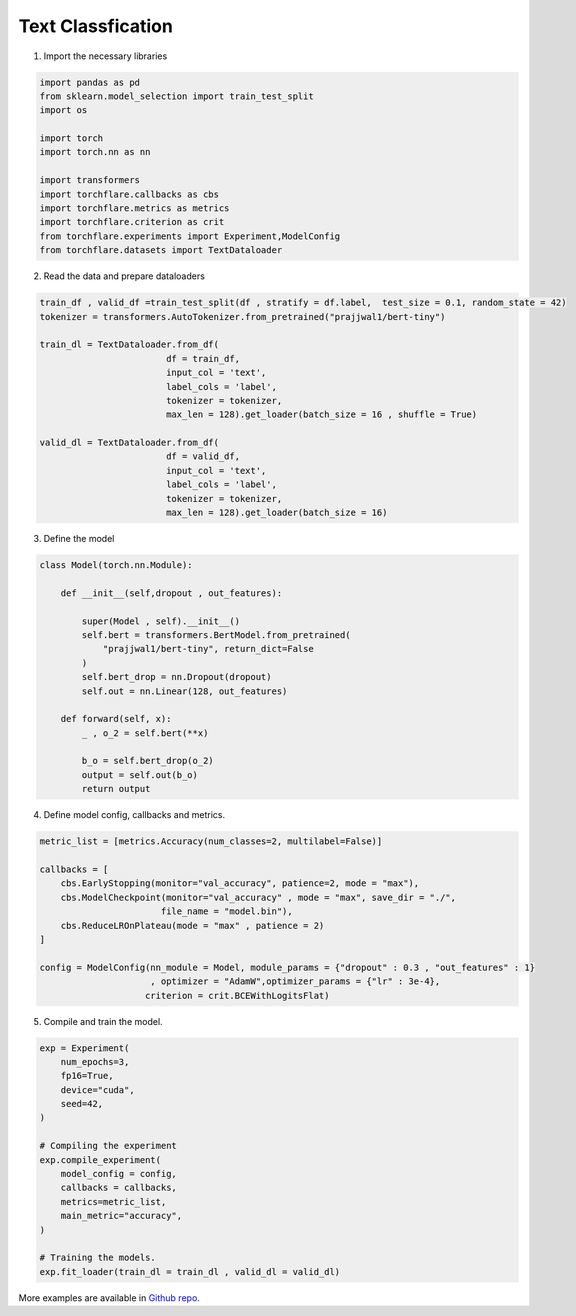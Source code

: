 Text Classfication
====================================


1. Import the necessary libraries

.. code-block:: python

    import pandas as pd
    from sklearn.model_selection import train_test_split
    import os

    import torch
    import torch.nn as nn

    import transformers
    import torchflare.callbacks as cbs
    import torchflare.metrics as metrics
    import torchflare.criterion as crit
    from torchflare.experiments import Experiment,ModelConfig
    from torchflare.datasets import TextDataloader

2. Read the data and prepare dataloaders

.. code-block:: python

    train_df , valid_df =train_test_split(df , stratify = df.label,  test_size = 0.1, random_state = 42)
    tokenizer = transformers.AutoTokenizer.from_pretrained("prajjwal1/bert-tiny")

    train_dl = TextDataloader.from_df(
                            df = train_df,
                            input_col = 'text',
                            label_cols = 'label',
                            tokenizer = tokenizer,
                            max_len = 128).get_loader(batch_size = 16 , shuffle = True)

    valid_dl = TextDataloader.from_df(
                            df = valid_df,
                            input_col = 'text',
                            label_cols = 'label',
                            tokenizer = tokenizer,
                            max_len = 128).get_loader(batch_size = 16)

3. Define the model

.. code-block:: python

    class Model(torch.nn.Module):

        def __init__(self,dropout , out_features):

            super(Model , self).__init__()
            self.bert = transformers.BertModel.from_pretrained(
                "prajjwal1/bert-tiny", return_dict=False
            )
            self.bert_drop = nn.Dropout(dropout)
            self.out = nn.Linear(128, out_features)

        def forward(self, x):
            _ , o_2 = self.bert(**x)

            b_o = self.bert_drop(o_2)
            output = self.out(b_o)
            return output

4. Define model config, callbacks and metrics.

.. code-block:: python


    metric_list = [metrics.Accuracy(num_classes=2, multilabel=False)]

    callbacks = [
        cbs.EarlyStopping(monitor="val_accuracy", patience=2, mode = "max"),
        cbs.ModelCheckpoint(monitor="val_accuracy" , mode = "max", save_dir = "./",
                           file_name = "model.bin"),
        cbs.ReduceLROnPlateau(mode = "max" , patience = 2)
    ]

    config = ModelConfig(nn_module = Model, module_params = {"dropout" : 0.3 , "out_features" : 1}
                         , optimizer = "AdamW",optimizer_params = {"lr" : 3e-4},
                        criterion = crit.BCEWithLogitsFlat)

5. Compile and train the model.

.. code-block:: python

    exp = Experiment(
        num_epochs=3,
        fp16=True,
        device="cuda",
        seed=42,
    )

    # Compiling the experiment
    exp.compile_experiment(
        model_config = config,
        callbacks = callbacks,
        metrics=metric_list,
        main_metric="accuracy",
    )

    # Training the models.
    exp.fit_loader(train_dl = train_dl , valid_dl = valid_dl)

More examples are available in `Github repo <https://github.com/Atharva-Phatak/torchflare/tree/main/examples>`_.
